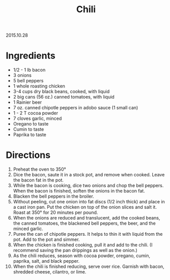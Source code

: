 #+OPTIONS: toc:nil
#+HTML_LINK_UP: ../index.html
#+HTML_LINK_HOME: ../index.html
#+TITLE: Chili

2015.10.28

* Ingredients

- 1/2 - 1 lb bacon
- 3 onions
- 5 bell peppers
- 1 whole roasting chicken
- 3-4 cups dry black beans, cooked, with liquid
- 2 big cans (56 oz.) canned tomatoes, with liquid
- 1 Rainier beer
- 7 oz. canned chipotle peppers in adobo sauce (1 small can)
- 1 - 2 T cocoa powder
- 7 cloves garlic, minced
- Oregano to taste
- Cumin to taste
- Paprika to taste

* Directions

1. Preheat the oven to 350°
2. Dice the bacon, saute it in a stock pot, and remove when cooked. Leave the bacon fat in the pot.
3. While the bacon is cooking, dice two onions and chop the bell peppers. When the bacon is finished, soften the onions in the bacon fat.
4. Blacken the bell peppers in the broiler.
5. Without peeling, cut one onion into fat discs (1/2 inch thick) and place in a cast iron pan. Put the chicken on top of the onion slices and salt it. Roast at 350° for 20 minutes per pound.
6. When the onions are reduced and translucent, add the cooked beans, the canned tomatoes, the blackened bell peppers, the beer, and the minced garlic.
7. Puree the can of chipotle peppers. It helps to thin it with liquid from the pot. Add to the pot and simmer.
8. When the chicken is finished cooking, pull it and add to the chili. (I recommend saving the pan drippings as well as the onion.)
9. As the chili reduces, season with cocoa powder, oregano, cumin, paprika, salt, and black pepper.
10. When the chili is finished reducing, serve over rice. Garnish with bacon, shredded cheese, cilantro, or lime.

